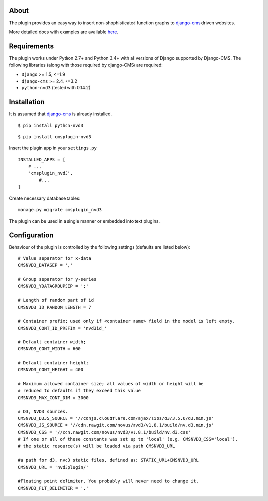 About
=====

The plugin provides an easy way to insert non-shophisticated
function graphs to `django-cms`_  driven websites.


More detailed docs with examples are available here_.

.. _here: http://easydan.com/cmsplugin-nvd3-docs/

.. _django-cms: http://django-cms.org/


Requirements
============

The plugin works under Python 2.7+ and Python 3.4+ with all versions of Django supported by Django-CMS. 
The following libraries (along with those required by django-CMS) are required:

- ``Django`` >= 1.5, <=1.9
- ``django-cms`` >= 2.4, <=3.2
- ``python-nvd3`` (tested with 0.14.2)


Installation
============

It is assumed that `django-cms`_ is already installed.
 
::

$ pip install python-nvd3

::

$ pip install cmsplugin-nvd3

Insert the plugin app in your ``settings.py`` ::

  INSTALLED_APPS = [
      # ...
      'cmsplugin_nvd3',
  	  #...	
  ]

Create necessary database tables: ::
 
  manage.py migrate cmsplugin_nvd3


The plugin can be used in a single manner or embedded into text plugins.


Configuration
=============

Behaviour of the plugin is controlled by the following settings (defaults are listed below): ::

    # Value separator for x-data
    CMSNVD3_DATASEP = ','

    # Group separator for y-series
    CMSNVD3_YDATAGROUPSEP = ';'

    # Length of random part of id
    CMSNVD3_ID_RANDOM_LENGTH = 7

    # Container prefix; used only if <container name> field in the model is left empty.
    CMSNVD3_CONT_ID_PREFIX = 'nvd3id_'

    # Default container width;
    CMSNVD3_CONT_WIDTH = 600

    # Default container height;
    CMSNVD3_CONT_HEIGHT = 400

    # Maximum allowed container size; all values of width or height will be
    # reduced to defaults if they exceed this value
    CMSNVD3_MAX_CONT_DIM = 3000

    # D3, NVD3 sources.
    CMSNVD3_D3JS_SOURCE = '//cdnjs.cloudflare.com/ajax/libs/d3/3.5.6/d3.min.js'
    CMSNVD3_JS_SOURCE = '//cdn.rawgit.com/novus/nvd3/v1.8.1/build/nv.d3.min.js'
    CMSNVD3_CSS = '//cdn.rawgit.com/novus/nvd3/v1.8.1/build/nv.d3.css'
    # If one or all of these constants was set up to 'local' (e.g. CMSNVD3_CSS='local'), 
    # the static resource(s) will be loaded via path CMSNVD3_URL

    #a path for d3, nvd3 static files, defined as: STATIC_URL+CMSNVD3_URL 
    CMSNVD3_URL = 'nvd3plugin/'

    #Floating point delimiter. You probably will never need to change it.
    CMSNVD3_FLT_DELIMITER = '.'

